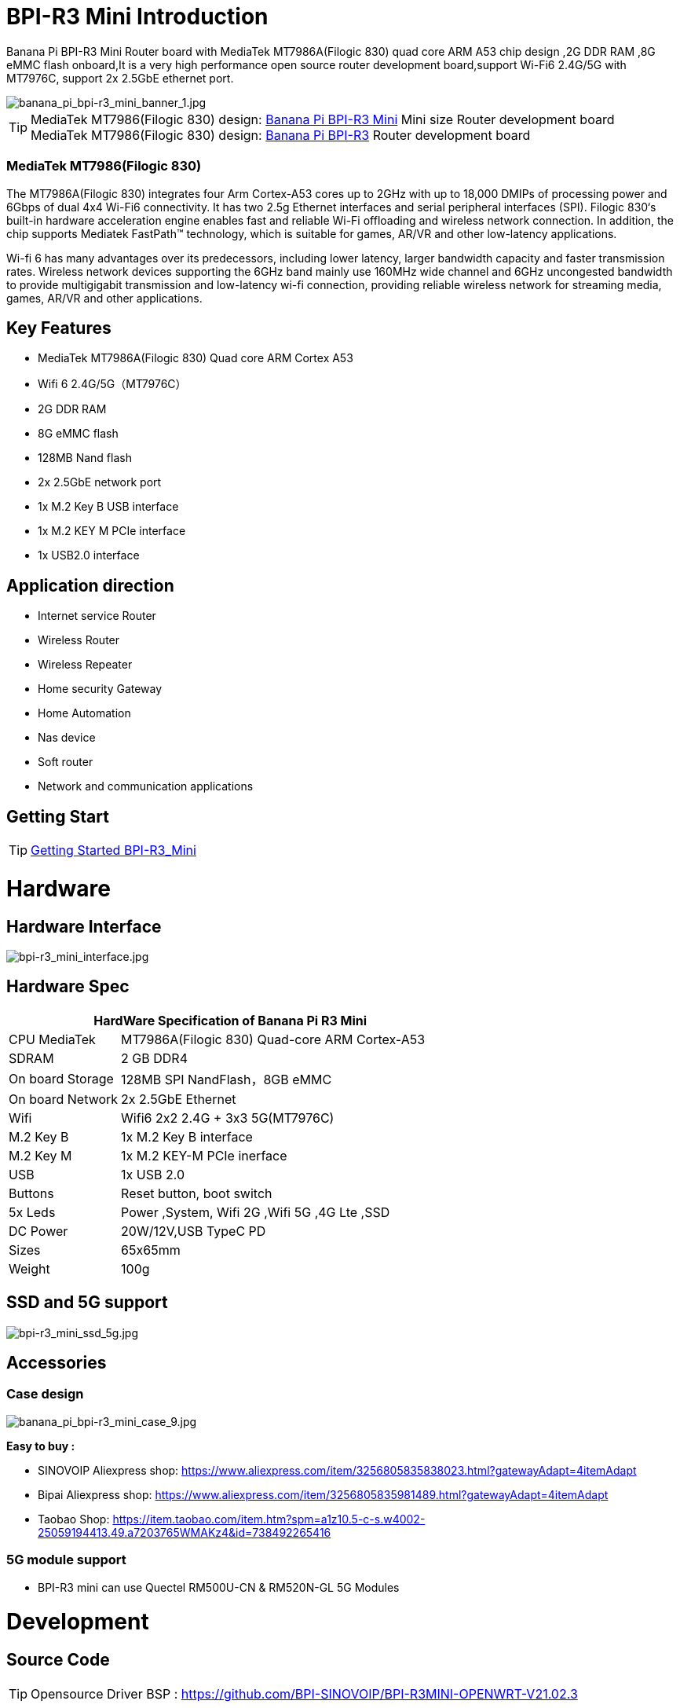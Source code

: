 = BPI-R3 Mini Introduction

Banana Pi BPI-R3 Mini Router board with MediaTek MT7986A(Filogic 830) quad core ARM A53 chip design ,2G DDR RAM ,8G eMMC flash onboard,It is a very high performance open source router development board,support Wi-Fi6 2.4G/5G with MT7976C, support 2x 2.5GbE ethernet port.

image::/picture/banana_pi_bpi-r3_mini_banner_1.jpg[banana_pi_bpi-r3_mini_banner_1.jpg]

TIP: MediaTek MT7986(Filogic 830) design: link:/en/BPI-R3_Mini/BananaPi_BPI-R3_Mini[Banana Pi BPI-R3 Mini] Mini size Router development board +
MediaTek MT7986(Filogic 830) design: link:/en/BPI-R3/BananaPi_BPI-R3[Banana Pi BPI-R3] Router development board

=== MediaTek MT7986(Filogic 830)

The MT7986A(Filogic 830) integrates four Arm Cortex-A53 cores up to 2GHz with up to 18,000 DMIPs of processing power and 6Gbps of dual 4x4 Wi-Fi6 connectivity. It has two 2.5g Ethernet interfaces and serial peripheral interfaces (SPI). Filogic 830‘s built-in hardware acceleration engine enables fast and reliable Wi-Fi offloading and wireless network connection. In addition, the chip supports Mediatek FastPath™ technology, which is suitable for games, AR/VR and other low-latency applications.

Wi-fi 6 has many advantages over its predecessors, including lower latency, larger bandwidth capacity and faster transmission rates. Wireless network devices supporting the 6GHz band mainly use 160MHz wide channel and 6GHz uncongested bandwidth to provide multigigabit transmission and low-latency wi-fi connection, providing reliable wireless network for streaming media, games, AR/VR and other applications.

== Key Features

- MediaTek MT7986A(Filogic 830) Quad core ARM Cortex A53
- Wifi 6 2.4G/5G（MT7976C）
- 2G DDR RAM
- 8G eMMC flash
- 128MB Nand flash
- 2x 2.5GbE network port
- 1x M.2 Key B USB interface
- 1x M.2 KEY M PCIe interface
- 1x USB2.0 interface

== Application direction

- Internet service Router
- Wireless Router
- Wireless Repeater
- Home security Gateway
- Home Automation
- Nas device
- Soft router
- Network and communication applications

== Getting Start

TIP: link:/en/BPI-R3_Mini/GettingStarted_BPI-R3_Mini[Getting Started BPI-R3_Mini]

= Hardware
== Hardware Interface

image::/picture/bpi-r3_mini_interface.jpg[bpi-r3_mini_interface.jpg]

== Hardware Spec

[options="header",cols="1,3"]
|=====
2+| **HardWare Specification of Banana Pi R3 Mini**
| CPU	MediaTek      | MT7986A(Filogic 830) Quad-core ARM Cortex-A53
| SDRAM	            | 2 GB DDR4
| On board Storage	| 128MB SPI NandFlash，8GB eMMC
| On board Network	| 2x 2.5GbE Ethernet
| Wifi	            | Wifi6 2x2 2.4G + 3x3 5G(MT7976C)
| M.2 Key B       	| 1x M.2 Key B interface
| M.2 Key M	        | 1x M.2 KEY-M PCIe inerface
| USB	              | 1x USB 2.0
| Buttons         	| Reset button, boot switch
| 5x Leds          	| Power ,System, Wifi 2G ,Wifi 5G ,4G Lte ,SSD
| DC Power        	| 20W/12V,USB TypeC PD
| Sizes	            | 65x65mm
| Weight	          | 100g
|=====

== SSD and 5G support

image::/picture/bpi-r3_mini_ssd_5g.jpg[bpi-r3_mini_ssd_5g.jpg]

== Accessories
=== Case design

image::/picture/banana_pi_bpi-r3_mini_case_9.jpg[banana_pi_bpi-r3_mini_case_9.jpg]

**Easy to buy :**

- SINOVOIP Aliexpress shop: https://www.aliexpress.com/item/3256805835838023.html?gatewayAdapt=4itemAdapt

- Bipai Aliexpress shop: https://www.aliexpress.com/item/3256805835981489.html?gatewayAdapt=4itemAdapt

- Taobao Shop: https://item.taobao.com/item.htm?spm=a1z10.5-c-s.w4002-25059194413.49.a7203765WMAKz4&id=738492265416

=== 5G module support
- BPI-R3 mini can use Quectel RM500U-CN & RM520N-GL 5G Modules

= Development
== Source Code
TIP: Opensource Driver BSP : 
https://github.com/BPI-SINOVOIP/BPI-R3MINI-OPENWRT-V21.02.3

== Resources

TIP: BPI-R3 Mini DXF file 

Google Drive: https://drive.google.com/file/d/1FgNVjR-kPdFVNZBPkAF8xTIZ4YauJ_2O/view?usp=sharing 

Baidu Cloud: https://pan.baidu.com/s/1t1hZjNdg7rMBJcqVEZN-Ag?pwd=8888 PIN code: 8888

TIP: BPI-R3 Mini schematic diagram

Google Drive: https://drive.google.com/file/d/1wvovcYf0OtvQl5fekJku25QNeER1D7cM/view?usp=sharing

Baidu Cloud: https://pan.baidu.com/s/1HohHjd2w-mqLlBhwsXR87A?pwd=8888 PIN code: 8888

TIP: MT7986A_Datasheet_1.15 : https://drive.google.com/file/d/1t_nuPTeoAcFb1dmEe4kJVlLWdHcAA6OB/view?usp=sharing

TIP: MT7986A_Reference_Manual_for_BPI-R3 : https://drive.google.com/file/d/1biSJmxnIpNzQroYDg9mtPtSTAv4i0DFf/view?usp=sharing

TIP: Bananapi R3 review with WiFi / CPU benchmarks and power consumption numbers: https://wiki.junicast.de/en/junicast/review/bananapi-BPI-R3

= System Image

== OpenWRT

NOTE: bl2_emmc.img

Google Drive: https://drive.google.com/file/d/1L5lVyg8dDl60eyzkqBr-8aeG2Weq5ouo/view?usp=sharing

Baidu Cloud: https://pan.baidu.com/s/1vdnCKqr0GSzQid7Y3ADCKw?pwd=8888 PIN code: 8888

NOTE: 2023-11-15 BPI-R3 Mini OpenWRT image with Opensource MAC80211 wifi Driver BSP (support Quectel RM500U-CN & RM520N-GL 5G Modules)

Google Drive: https://drive.google.com/drive/folders/1lENckxpiZa5bdkPAA6FfbGx1IlLJqHql?usp=sharing

Baidu Cloud: https://pan.baidu.com/s/1btkUMs84-Agj31WxRx8_Dg?pwd=8888 (pincode:8888)

NOTE: 2023-11-15 BPI-R3 Mini OpenWRT image with MTK vendor wifi driver, Not OpenSource Driver BSP (support Quectel RM500U-CN & RM520N-GL 5G Modules)

Google Drive: https://drive.google.com/drive/folders/1RaKPSbQU94miUyawoyPq8RNUdubabKYq?usp=sharing

Baidu Cloud: https://pan.baidu.com/s/1yFp2P-pV4-b1_x6FjD8NBg?pwd=8888 (pincode:8888)


= Easy to buy

WARNING: BIPAI Aliexpress shop : https://www.aliexpress.com/item/1005005873750368.html?

WARNING: SINOVOIP Aliexpress shop: https://www.aliexpress.com/store/group/BPI-R3-Mini/1100417230_40000004378662.html?

WARNING: Taobao shop : https://item.taobao.com/item.htm?spm=a213gs.success.result.1.1bd14831HTwBxZ&id=730610953668

WARNING: OEM&ODM ,please contact : judyhuang@banana-pi.com